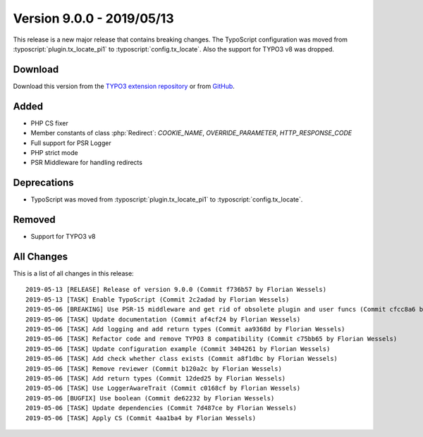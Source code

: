 ﻿.. include:: ../../Includes.txt

==========================
Version 9.0.0 - 2019/05/13
==========================

This release is a new major release that contains breaking changes. The TypoScript configuration was moved from
:typoscript:`plugin.tx_locate_pi1` to :typoscript:`config.tx_locate`. Also the support for TYPO3 v8 was dropped.

Download
========

Download this version from the `TYPO3 extension repository <https://extensions.typo3.org/extension/locate/>`__ or from
`GitHub <https://github.com/Leuchtfeuer/locate/releases/tag/9.0.0>`__.

Added
=====

* PHP CS fixer
* Member constants of class :php:`Redirect`: `COOKIE_NAME`, `OVERRIDE_PARAMETER`, `HTTP_RESPONSE_CODE`
* Full support for PSR Logger
* PHP strict mode
* PSR Middleware for handling redirects

Deprecations
============

* TypoScript was moved from :typoscript:`plugin.tx_locate_pi1` to :typoscript:`config.tx_locate`.

Removed
=======

* Support for TYPO3 v8

All Changes
===========

This is a list of all changes in this release::

   2019-05-13 [RELEASE] Release of version 9.0.0 (Commit f736b57 by Florian Wessels)
   2019-05-13 [TASK] Enable TypoScript (Commit 2c2adad by Florian Wessels)
   2019-05-06 [BREAKING] Use PSR-15 middleware and get rid of obsolete plugin and user funcs (Commit cfcc8a6 by Florian Wessels)
   2019-05-06 [TASK] Update documentation (Commit af4cf24 by Florian Wessels)
   2019-05-06 [TASK] Add logging and add return types (Commit aa9368d by Florian Wessels)
   2019-05-06 [TASK] Refactor code and remove TYPO3 8 compatibility (Commit c75bb65 by Florian Wessels)
   2019-05-06 [TASK] Update configuration example (Commit 3404261 by Florian Wessels)
   2019-05-06 [TASK] Add check whether class exists (Commit a8f1dbc by Florian Wessels)
   2019-05-06 [TASK] Remove reviewer (Commit b120a2c by Florian Wessels)
   2019-05-06 [TASK] Add return types (Commit 12ded25 by Florian Wessels)
   2019-05-06 [TASK] Use LoggerAwareTrait (Commit c0168cf by Florian Wessels)
   2019-05-06 [BUGFIX] Use boolean (Commit de62232 by Florian Wessels)
   2019-05-06 [TASK] Update dependencies (Commit 7d487ce by Florian Wessels)
   2019-05-06 [TASK] Apply CS (Commit 4aa1ba4 by Florian Wessels)
